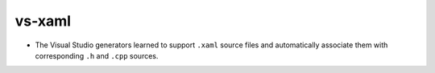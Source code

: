 vs-xaml
-------

* The Visual Studio generators learned to support ``.xaml``
  source files and automatically associate them with corresponding
  ``.h`` and ``.cpp`` sources.
